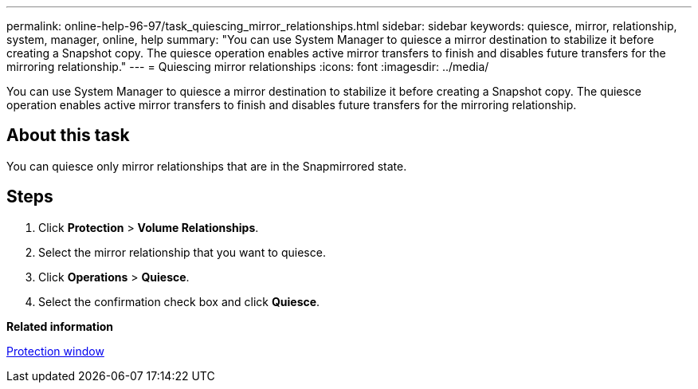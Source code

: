 ---
permalink: online-help-96-97/task_quiescing_mirror_relationships.html
sidebar: sidebar
keywords: quiesce, mirror, relationship, system, manager, online, help
summary: "You can use System Manager to quiesce a mirror destination to stabilize it before creating a Snapshot copy. The quiesce operation enables active mirror transfers to finish and disables future transfers for the mirroring relationship."
---
= Quiescing mirror relationships
:icons: font
:imagesdir: ../media/

[.lead]
You can use System Manager to quiesce a mirror destination to stabilize it before creating a Snapshot copy. The quiesce operation enables active mirror transfers to finish and disables future transfers for the mirroring relationship.

== About this task

You can quiesce only mirror relationships that are in the Snapmirrored state.

== Steps

. Click *Protection* > *Volume Relationships*.
. Select the mirror relationship that you want to quiesce.
. Click *Operations* > *Quiesce*.
. Select the confirmation check box and click *Quiesce*.

*Related information*

xref:reference_protection_window.adoc[Protection window]
